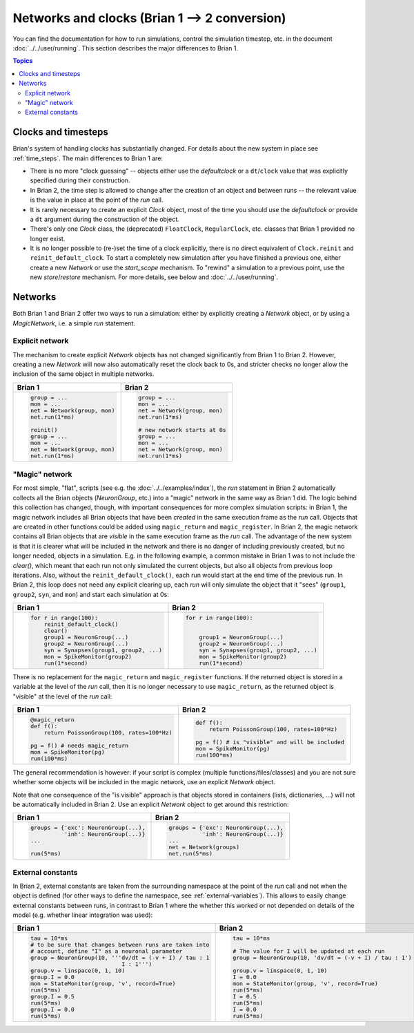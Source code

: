 Networks and clocks (Brian 1 --> 2 conversion)
==============================================
You can find the documentation for how to run simulations, control the
simulation timestep, etc. in the document :doc:`../../user/running`. This section
describes the major differences to Brian 1.

.. contents:: Topics
    :local:

Clocks and timesteps
--------------------
Brian's system of handling clocks has substantially changed. For details about
the new system in place see :ref:`time_steps`. The main differences to Brian 1
are:

* There is no more "clock guessing" -- objects either use the `defaultclock` or
  a ``dt``/``clock`` value that was explicitly specified during their
  construction.
* In Brian 2, the time step is allowed to change after the creation of an object
  and between runs -- the relevant value is the value in place at the point of
  the `run` call.
* It is rarely necessary to create an explicit `Clock` object, most of the time
  you should use the `defaultclock` or provide a ``dt`` argument during the
  construction of the object.
* There's only one `Clock` class, the (deprecated) ``FloatClock``,
  ``RegularClock``, etc. classes that Brian 1 provided no longer exist.
* It is no longer possible to (re-)set the time of a clock explicitly, there is
  no direct equivalent of ``Clock.reinit`` and ``reinit_default_clock``. To
  start a completely new simulation after you have finished a previous one,
  either create a new `Network` or use the `start_scope` mechanism. To "rewind"
  a simulation to a previous point, use the new `store`/`restore` mechanism. For
  more details, see below and :doc:`../../user/running`.

Networks
--------
Both Brian 1 and Brian 2 offer two ways to run a simulation: either by
explicitly creating a `Network` object, or by using a `MagicNetwork`, i.e. a
simple `run` statement.

Explicit network
~~~~~~~~~~~~~~~~
The mechanism to create explicit `Network` objects has not changed significantly
from Brian 1 to Brian 2. However, creating a new `Network` will now also
automatically reset the clock back to 0s, and stricter checks no longer allow
the inclusion of the same object in multiple networks.

+------------------------------+------------------------------+
+ Brian 1                      | Brian 2                      |
+==============================+==============================+
| .. code::                    | .. code::                    |
|                              |                              |
|    group = ...               |    group = ...               |
|    mon = ...                 |    mon = ...                 |
|    net = Network(group, mon) |    net = Network(group, mon) |
|    net.run(1*ms)             |    net.run(1*ms)             |
|                              |                              |
|    reinit()                  |    # new network starts at 0s|
|    group = ...               |    group = ...               |
|    mon = ...                 |    mon = ...                 |
|    net = Network(group, mon) |    net = Network(group, mon) |
|    net.run(1*ms)             |    net.run(1*ms)             |
|                              |                              |
+------------------------------+------------------------------+

"Magic" network
~~~~~~~~~~~~~~~
For most simple, "flat", scripts (see e.g. the :doc:`../../examples/index`),
the `run` statement in Brian 2 automatically collects all the Brian objects
(`NeuronGroup`, etc.) into a "magic" network in the same way as Brian 1 did.
The logic behind this collection has changed, though, with important
consequences for more complex simulation scripts: in Brian 1, the magic network
includes all Brian objects that have been *created* in the same execution frame
as the `run` call. Objects that are created in other functions could be added
using ``magic_return`` and ``magic_register``. In Brian 2, the magic network
contains all Brian objects that are *visible* in the same execution frame as the
`run` call. The advantage of the new system is that it is clearer what will be
included in the network and there is no danger of including previously created,
but no longer needed, objects in a simulation. E.g. in the following example,
a common mistake in Brian 1 was to not include the `clear()`, which meant that
each run not only simulated the current objects, but also all objects from
previous loop iterations. Also, without the ``reinit_default_clock()``,
each run would start at the end time of the previous run. In Brian 2, this loop
does not need any explicit clearing up, each `run` will only simulate the
object that it "sees" (``group1``, ``group2``, ``syn``, and ``mon``) and start
each simulation at 0s:

+--------------------------------------------+--------------------------------------------+
| Brian 1                                    | Brian 2                                    |
+============================================+============================================+
| .. code::                                  | .. code::                                  |
|                                            |                                            |
|     for r in range(100):                   |     for r in range(100):                   |
|         reinit_default_clock()             |                                            |
|         clear()                            |                                            |
|         group1 = NeuronGroup(...)          |         group1 = NeuronGroup(...)          |
|         group2 = NeuronGroup(...)          |         group2 = NeuronGroup(...)          |
|         syn = Synapses(group1, group2, ...)|         syn = Synapses(group1, group2, ...)|
|         mon = SpikeMonitor(group2)         |         mon = SpikeMonitor(group2)         |
|         run(1*second)                      |         run(1*second)                      |
|                                            |                                            |
+--------------------------------------------+--------------------------------------------+

There is no replacement for the ``magic_return`` and ``magic_register``
functions. If the returned object is stored in a variable at the level of
the `run` call, then it is no longer necessary to use ``magic_return``, as the
returned object is "visible" at the level of the `run` call:

+-----------------------------------------------+-------------------------------------------------+
| Brian 1                                       | Brian 2                                         |
+===============================================+=================================================+
| .. code::                                     | .. code::                                       |
|                                               |                                                 |
|     @magic_return                             |                                                 |
|     def f():                                  |     def f():                                    |
|         return PoissonGroup(100, rates=100*Hz)|         return PoissonGroup(100, rates=100*Hz)  |
|                                               |                                                 |
|     pg = f() # needs magic_return             |     pg = f() # is "visible" and will be included|
|     mon = SpikeMonitor(pg)                    |     mon = SpikeMonitor(pg)                      |
|     run(100*ms)                               |     run(100*ms)                                 |
|                                               |                                                 |
+-----------------------------------------------+-------------------------------------------------+

The general recommendation is however: if your script is complex (multiple
functions/files/classes) and you are not sure whether some objects will be
included in the magic network, use an explicit `Network` object.

Note that one consequence of the "is visible" approach is that objects stored
in containers (lists, dictionaries, ...) will not be automatically included in
Brian 2. Use an explicit `Network` object to get around this restriction:

+----------------------------------------+----------------------------------------+
| Brian 1                                | Brian 2                                |
+========================================+========================================+
| .. code::                              | .. code::                              |
|                                        |                                        |
|     groups = {'exc': NeuronGroup(...), |     groups = {'exc': NeuronGroup(...), |
|               'inh': NeuronGroup(...)} |               'inh': NeuronGroup(...)} |
|     ...                                |     ...                                |
|                                        |     net = Network(groups)              |
|     run(5*ms)                          |     net.run(5*ms)                      |
|                                        |                                        |
+----------------------------------------+----------------------------------------+

External constants
~~~~~~~~~~~~~~~~~~
In Brian 2, external constants are taken from the surrounding namespace at
the point of the `run` call and not when the object is defined (for other ways
to define the namespace, see :ref:`external-variables`). This allows to easily
change external constants between runs, in contrast to Brian 1 where the whether
this worked or not depended on details of the model (e.g. whether linear
integration was used):

+----------------------------------------------------------+-----------------------------------------------------------+
| Brian 1                                                  | Brian 2                                                   |
+==========================================================+===========================================================+
| .. code::                                                | .. code::                                                 |
|                                                          |                                                           |
|    tau = 10*ms                                           |     tau = 10*ms                                           |
|    # to be sure that changes between runs are taken into |                                                           |
|    # account, define "I" as a neuronal parameter         |     # The value for I will be updated at each run         |
|    group = NeuronGroup(10, '''dv/dt = (-v + I) / tau : 1 |     group = NeuronGroup(10, 'dv/dt = (-v + I) / tau : 1') |
|                               I : 1''')                  |                                                           |
|    group.v = linspace(0, 1, 10)                          |     group.v = linspace(0, 1, 10)                          |
|    group.I = 0.0                                         |     I = 0.0                                               |
|    mon = StateMonitor(group, 'v', record=True)           |     mon = StateMonitor(group, 'v', record=True)           |
|    run(5*ms)                                             |     run(5*ms)                                             |
|    group.I = 0.5                                         |     I = 0.5                                               |
|    run(5*ms)                                             |     run(5*ms)                                             |
|    group.I = 0.0                                         |     I = 0.0                                               |
|    run(5*ms)                                             |     run(5*ms)                                             |
|                                                          |                                                           |
+----------------------------------------------------------+-----------------------------------------------------------+


